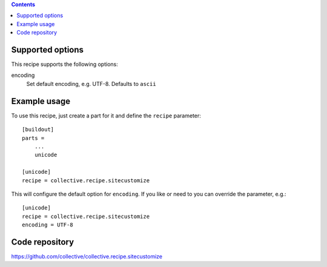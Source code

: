 
.. contents::

Supported options
=================

This recipe supports the following options:

encoding
    Set default encoding, e.g. UTF-8. Defaults to ``ascii`` 


Example usage
=============

To use this recipe, just create a part for it and define the ``recipe``
parameter::

    [buildout]
    parts =
        ...
        unicode

    [unicode]
    recipe = collective.recipe.sitecustomize

This will configure the default option for ``encoding``. If you like
or need to you can override the parameter, e.g.::

    [unicode]
    recipe = collective.recipe.sitecustomize
    encoding = UTF-8


Code repository
===============

https://github.com/collective/collective.recipe.sitecustomize
